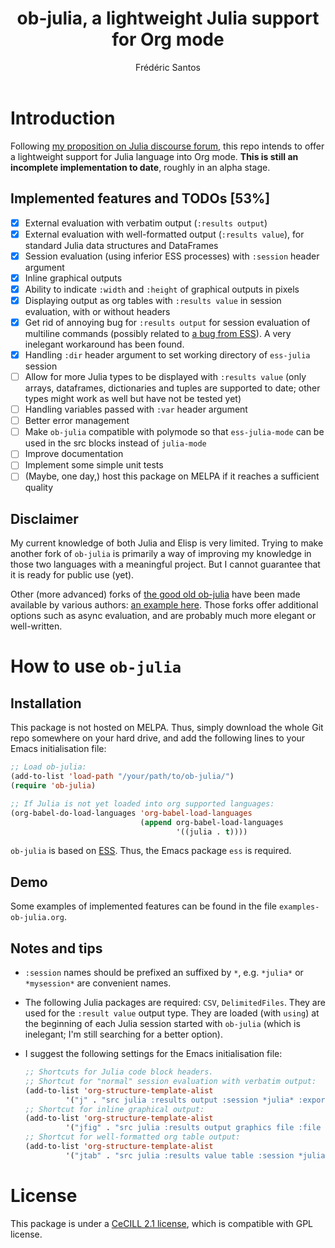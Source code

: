 #+TITLE: ob-julia, a lightweight Julia support for Org mode
#+AUTHOR: Frédéric Santos

* Introduction
Following [[https://discourse.julialang.org/t/julia-within-org-mode-what-about-a-new-ob-julia/46308/9][my proposition on Julia discourse forum]], this repo intends to offer a lightweight support for Julia language into Org mode. *This is still an incomplete implementation to date*, roughly in an alpha stage.

** Implemented features and TODOs [53%]
   - [X] External evaluation with verbatim output (~:results output~)
   - [X] External evaluation with well-formatted output (~:results value~), for standard Julia data structures and DataFrames
   - [X] Session evaluation (using inferior ESS processes) with ~:session~ header argument
   - [X] Inline graphical outputs
   - [X] Ability to indicate ~:width~ and ~:height~ of graphical outputs in pixels
   - [X] Displaying output as org tables with ~:results value~ in session evaluation, with or without headers
   - [X] Get rid of annoying bug for ~:results output~ for session evaluation of multiline commands (possibly related to [[https://github.com/emacs-ess/ESS/issues/1053][a bug from ESS]]). A very inelegant workaround has been found.
   - [X] Handling ~:dir~ header argument to set working directory of ~ess-julia~ session
   - [ ] Allow for more Julia types to be displayed with ~:results value~ (only arrays, dataframes, dictionaries and tuples are supported to date; other types might work as well but have not be tested yet)
   - [ ] Handling variables passed with ~:var~ header argument
   - [ ] Better error management
   - [ ] Make ~ob-julia~ compatible with polymode so that ~ess-julia-mode~ can be used in the src blocks instead of ~julia-mode~
   - [ ] Improve documentation
   - [ ] Implement some simple unit tests
   - [ ] (Maybe, one day,) host this package on MELPA if it reaches a sufficient quality

** Disclaimer
My current knowledge of both Julia and Elisp is very limited. Trying to make another fork of ~ob-julia~ is primarily a way of improving my knowledge in those two languages with a meaningful project. But I cannot guarantee that it is ready for public use (yet).

Other (more advanced) forks of [[https://github.com/gjkerns/ob-julia][the good old ob-julia]] have been made available by various authors: [[https://git.nixo.xyz/nixo/ob-julia][an example here]]. Those forks offer additional options such as async evaluation, and are probably much more elegant or well-written.

* How to use ~ob-julia~
** Installation
This package is not hosted on MELPA. Thus, simply download the whole Git repo somewhere on your hard drive, and add the following lines to your Emacs initialisation file:

#+begin_src emacs-lisp :results output
;; Load ob-julia:
(add-to-list 'load-path "/your/path/to/ob-julia/")
(require 'ob-julia)

;; If Julia is not yet loaded into org supported languages:
(org-babel-do-load-languages 'org-babel-load-languages
                             (append org-babel-load-languages
                                     '((julia . t))))
#+end_src

~ob-julia~ is based on [[https://github.com/emacs-ess/ESS][ESS]]. Thus, the Emacs package ~ess~ is required.

** Demo
Some examples of implemented features can be found in the file ~examples-ob-julia.org~.

** Notes and tips
- ~:session~ names should be prefixed an suffixed by ~*~, e.g. ~*julia*~ or ~*mysession*~ are convenient names.
- The following Julia packages are required: ~CSV~, ~DelimitedFiles~. They are used for the ~:result value~ output type. They are loaded (with ~using~) at the beginning of each Julia session started with ~ob-julia~ (which is inelegant; I'm still searching for a better option).
- I suggest the following settings for the Emacs initialisation file:
  #+begin_src emacs-lisp :results output
;; Shortcuts for Julia code block headers.
;; Shortcut for "normal" session evaluation with verbatim output:
(add-to-list 'org-structure-template-alist
	     '("j" . "src julia :results output :session *julia* :exports both"))
;; Shortcut for inline graphical output:
(add-to-list 'org-structure-template-alist
	     '("jfig" . "src julia :results output graphics file :file FILENAME.png :session *julia* :exports both"))
;; Shortcut for well-formatted org table output:
(add-to-list 'org-structure-template-alist
	     '("jtab" . "src julia :results value table :session *julia* :exports both :colnames yes"))
  #+end_src

* License
This package is under a [[https://en.wikipedia.org/wiki/CeCILL][CeCILL 2.1 license]], which is compatible with GPL license.
